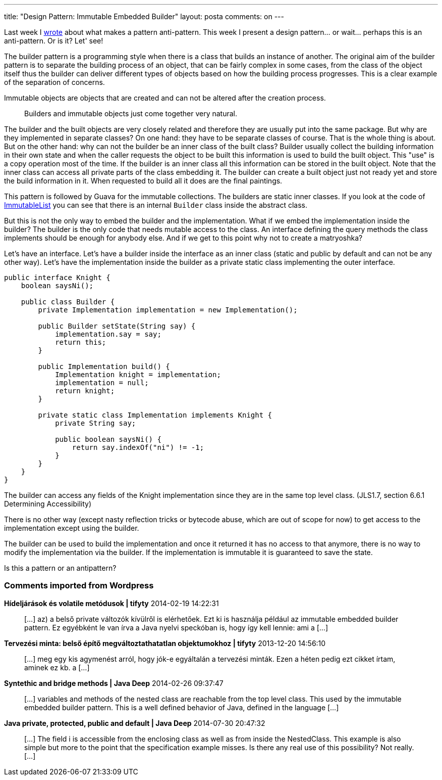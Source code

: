 ---
title: "Design Pattern: Immutable Embedded Builder" 
layout: posta
comments: on
---

Last week I link:http://javax0.wordpress.com/2013/12/11/design-patterns-pattern-or-anti-pattern-that-is-the-question/[wrote] about what makes a pattern anti-pattern. This week I present a design pattern... or wait... perhaps this is an anti-pattern. Or is it? Let' see!

The builder pattern is a programming style when there is a class that builds an instance of another. The original aim of the builder pattern is to separate the building process of an object, that can be fairly complex in some cases, from the class of the object itself thus the builder can deliver different types of objects based on how the building process progresses. This is a clear example of the separation of concerns.

Immutable objects are objects that are created and can not be altered after the creation process.

[quote]
____
Builders and immutable objects just come together very natural.
____


The builder and the built objects are very closely related and therefore they are usually put into the same package. But why are they implemented in separate classes? On one hand: they have to be separate classes of course. That is the whole thing is about. But on the other hand: why can not the builder be an inner class of the built class? Builder usually collect the building information in their own state and when the caller requests the object to be built this information is used to build the built object. This "use" is a copy operation most of the time. If the builder is an inner class all this information can be stored in the built object. Note that the inner class can access all private parts of the class embedding it. The builder can create a built object just not ready yet and store the build information in it. When requested to build all it does are the final paintings.

This pattern is followed by Guava for the immutable collections. The builders are static inner classes. If you look at the code of link:https://code.google.com/p/guava-libraries/source/browse/guava/src/com/google/common/collect/ImmutableList.java[ImmutableList] you can see that there is an internal `Builder` class inside the abstract class.

But this is not the only way to embed the builder and the implementation. What if we embed the implementation inside the builder? The builder is the only code that needs mutable access to the class. An interface defining the query methods the class implements should be enough for anybody else. And if we get to this point why not to create a matryoshka?

Let's have an interface. Let's have a builder inside the interface as an inner class (static and public by default and can not be any other way). Let's have the implementation inside the builder as a private static class implementing the outer interface.

[source,java]
----
public interface Knight {
    boolean saysNi();

    public class Builder {
        private Implementation implementation = new Implementation();

        public Builder setState(String say) {
            implementation.say = say;
            return this;
        }

        public Implementation build() {
            Implementation knight = implementation;
            implementation = null;
            return knight;
        }

        private static class Implementation implements Knight {
            private String say;

            public boolean saysNi() {
                return say.indexOf("ni") != -1;
            }
        }
    }
}
----


The builder can access any fields of the Knight implementation since they are in the same top level class. (JLS1.7, section 6.6.1 Determining Accessibility)

There is no other way (except nasty reflection tricks or bytecode abuse, which are out of scope for now) to get access to the implementation except using the builder.

The builder can be used to build the implementation and once it returned it has no access to that anymore, there is no way to modify the implementation via the builder. If the implementation is immutable it is guaranteed to save the state.

Is this a pattern or an antipattern?

=== Comments imported from Wordpress


*Hídeljárások és volatile metódusok | tifyty* 2014-02-19 14:22:31





[quote]
____
[&#8230;] az) a belső private változók kívülről is elérhetőek. Ezt ki is használja például az immutable embedded builder pattern. Ez egyébként le van írva a Java nyelvi speckóban is, hogy így kell lennie: ami a [&#8230;]
____





*Tervezési minta: belső építő megváltoztathatatlan objektumokhoz | tifyty* 2013-12-20 14:56:10





[quote]
____
[&#8230;] meg egy kis agymenést arról, hogy jók-e egyáltalán a tervezési minták. Ezen a héten pedig ezt cikket írtam, aminek ez kb. a [&#8230;]
____





*Syntethic and bridge methods | Java Deep* 2014-02-26 09:37:47





[quote]
____
[&#8230;] variables and methods of the nested class are reachable from the top level class. This used by the immutable embedded builder pattern. This is a well defined behavior of Java, defined in the language [&#8230;]
____





*Java private, protected, public and default | Java Deep* 2014-07-30 20:47:32





[quote]
____
[&#8230;] The field i is accessible from the enclosing class as well as from inside the NestedClass. This example is also simple but more to the point that the specification example misses. Is there any real use of this possibility? Not really. [&#8230;]
____



